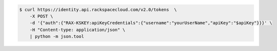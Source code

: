.. _auth-curl-request:

.. code:: 

  $ curl https://identity.api.rackspacecloud.com/v2.0/tokens  \
      -X POST \
      -d '{"auth":{"RAX-KSKEY:apiKeyCredentials":{"username":"yourUserName","apiKey":"$apiKey"}}}' \
      -H "Content-type: application/json" \
      | python -m json.tool